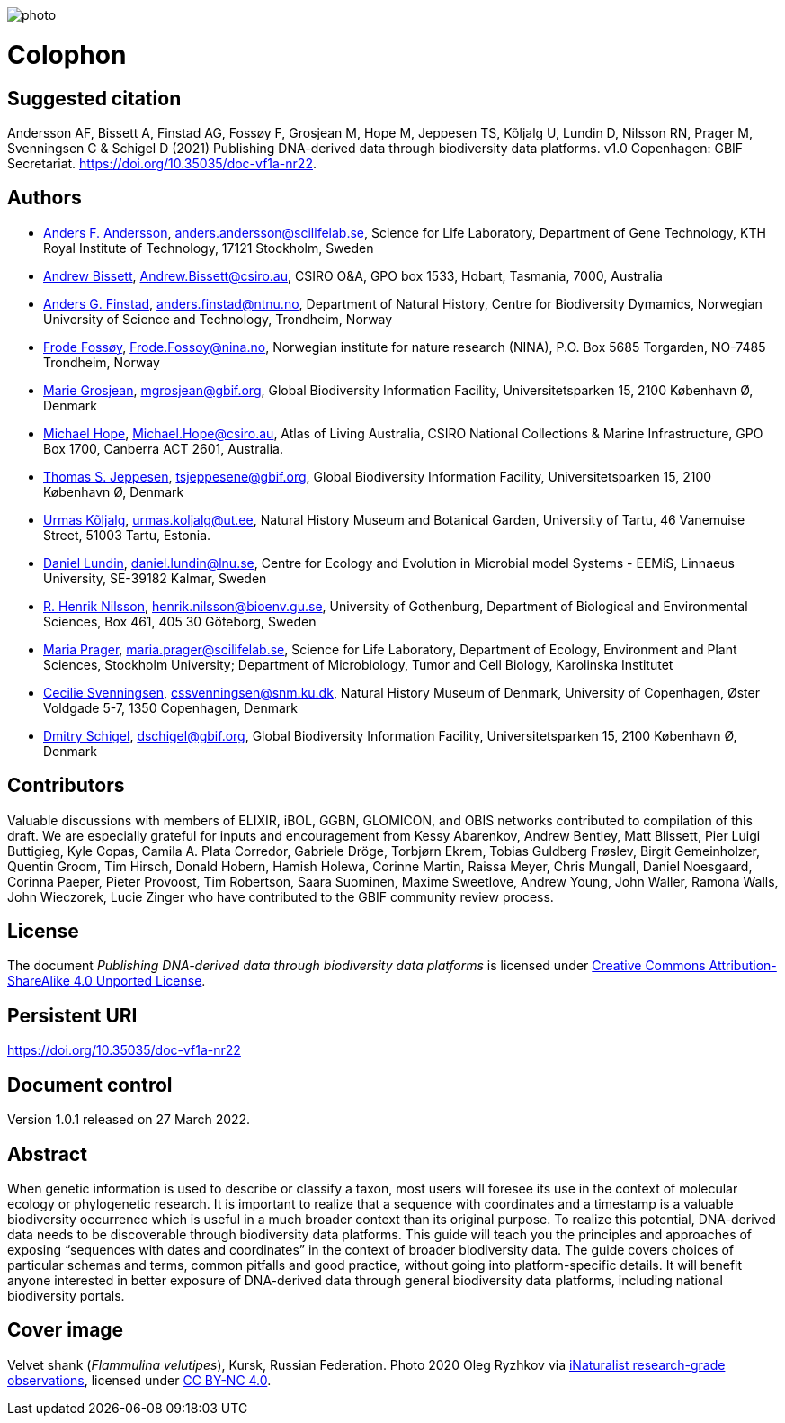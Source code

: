 // add cover image to img directory and update filename below
ifdef::backend-html5[]
image::web/photo.jpg[]
endif::backend-html5[]

= Colophon

== Suggested citation

Andersson AF, Bissett A, Finstad AG, Fossøy F, Grosjean M, Hope M, Jeppesen TS, Kõljalg U, Lundin D, Nilsson RN, Prager M, Svenningsen C & Schigel D (2021) Publishing DNA-derived data through biodiversity data platforms. v1.0 Copenhagen: GBIF Secretariat. https://doi.org/10.35035/doc-vf1a-nr22.

== Authors

* https://orcid.org/0000-0002-3627-6899[Anders F. Andersson], mailto:anders.andersson@scilifelab.se[anders.andersson@scilifelab.se], Science for Life Laboratory, Department of Gene Technology, KTH Royal Institute of Technology, 17121 Stockholm, Sweden
* https://orcid.org/0000-0001-7396-1484[Andrew Bissett], mailto:Andrew.Bissett@csiro.au[Andrew.Bissett@csiro.au], CSIRO O&A, GPO box 1533, Hobart, Tasmania, 7000, Australia
* https://orcid.org/0000-0003-4529-6266[Anders G. Finstad], mailto:anders.finstad@ntnu.no[anders.finstad@ntnu.no], Department of Natural History, Centre for Biodiversity Dymamics, Norwegian University of Science and Technology, Trondheim, Norway
* https://orcid.org/0000-0002-7535-9574[Frode Fossøy], mailto:Frode.Fossoy@nina.no[Frode.Fossoy@nina.no], Norwegian institute for nature research (NINA), P.O. Box 5685 Torgarden, NO-7485 Trondheim, Norway
* https://orcid.org/0000-0002-2685-8078[Marie Grosjean], mailto:mgrosjean@gbif.org[mgrosjean@gbif.org], Global Biodiversity Information Facility, Universitetsparken 15, 2100 København Ø, Denmark
* https://orcid.org/0000-0002-4827-3310[Michael Hope], mailto:Michael.Hope@csiro.au[Michael.Hope@csiro.au], Atlas of Living Australia, CSIRO National Collections & Marine Infrastructure, GPO Box 1700, Canberra ACT 2601, Australia.
* https://orcid.org/0000-0003-1691-239X[Thomas S. Jeppesen], mailto:tsjeppesene@gbif.org[tsjeppesene@gbif.org], Global Biodiversity Information Facility, Universitetsparken 15, 2100 København Ø, Denmark
* https://orcid.org/0000-0002-5171-1668[Urmas Kõljalg], mailto:urmas.koljalg@ut.ee[urmas.koljalg@ut.ee], Natural History Museum and Botanical Garden, University of Tartu, 46 Vanemuise Street, 51003 Tartu, Estonia.
* https://orcid.org/0000-0002-8779-6464[Daniel Lundin], mailto:daniel.lundin@lnu.se[daniel.lundin@lnu.se], Centre for Ecology and Evolution in Microbial model Systems - EEMiS, Linnaeus University, SE-39182 Kalmar, Sweden
* https://orcid.org/0000-0002-8052-0107[R. Henrik Nilsson], mailto:henrik.nilsson@bioenv.gu.se[henrik.nilsson@bioenv.gu.se], University of Gothenburg, Department of Biological and Environmental Sciences, Box 461, 405 30 Göteborg, Sweden
* https://orcid.org/0000-0003-4897-8422[Maria Prager], mailto:maria.prager@scilifelab.se[maria.prager@scilifelab.se], Science for Life Laboratory, Department of Ecology, Environment and Plant Sciences, Stockholm University; Department of Microbiology, Tumor and Cell Biology, Karolinska Institutet
* https://orcid.org/0000-0002-9216-2917[Cecilie Svenningsen], mailto:cssvenningsen@snm.ku.dk[cssvenningsen@snm.ku.dk], Natural History Museum of Denmark, University of Copenhagen, Øster Voldgade 5-7, 1350 Copenhagen, Denmark
* https://orcid.org/0000-0002-2919-1168[Dmitry Schigel], mailto:dschigel@gbif.org[dschigel@gbif.org], Global Biodiversity Information Facility, Universitetsparken 15, 2100 København Ø, Denmark

== Contributors

Valuable discussions with members of ELIXIR, iBOL, GGBN, GLOMICON, and OBIS networks contributed to compilation of this draft. We are especially grateful for inputs and encouragement from Kessy Abarenkov, Andrew Bentley, Matt Blissett, Pier Luigi Buttigieg, Kyle Copas, Camila A. Plata Corredor, Gabriele Dröge, Torbjørn Ekrem, Tobias Guldberg Frøslev, Birgit Gemeinholzer, Quentin Groom, Tim Hirsch, Donald Hobern, Hamish Holewa, Corinne Martin, Raissa Meyer, Chris Mungall, Daniel Noesgaard, Corinna Paeper, Pieter Provoost, Tim Robertson, Saara Suominen, Maxime Sweetlove, Andrew Young, John Waller, Ramona Walls, John Wieczorek, Lucie Zinger who have contributed to the GBIF community review process.

== License

The document _Publishing DNA-derived data
through biodiversity data platforms_ is licensed under https://creativecommons.org/licenses/by-sa/4.0[Creative Commons Attribution-ShareAlike 4.0 Unported License].

== Persistent URI

https://doi.org/10.35035/doc-vf1a-nr22

== Document control

Version 1.0.1 released on 27 March 2022.

== Abstract

When genetic information is used to describe or classify a taxon, most users will foresee its use in the context of molecular ecology or phylogenetic research. It is important to realize that a sequence with coordinates and a timestamp is a valuable biodiversity occurrence which is useful in a much broader context than its original purpose. To realize this potential, DNA-derived data needs to be discoverable through biodiversity data platforms. This guide will teach you the principles and approaches of exposing “sequences with dates and coordinates” in the context of broader biodiversity data. The guide covers choices of particular schemas and terms, common pitfalls and good practice, without going into platform-specific details. It will benefit anyone interested in better exposure of DNA-derived data through general biodiversity data platforms, including national biodiversity portals.

== Cover image

Velvet shank (_Flammulina velutipes_), Kursk, Russian Federation. Photo 2020 Oleg Ryzhkov via https://www.gbif.org/occurrence/2550027893[iNaturalist research-grade observations], licensed under http://creativecommons.org/licenses/by-nc/4.0/[CC BY-NC 4.0].
